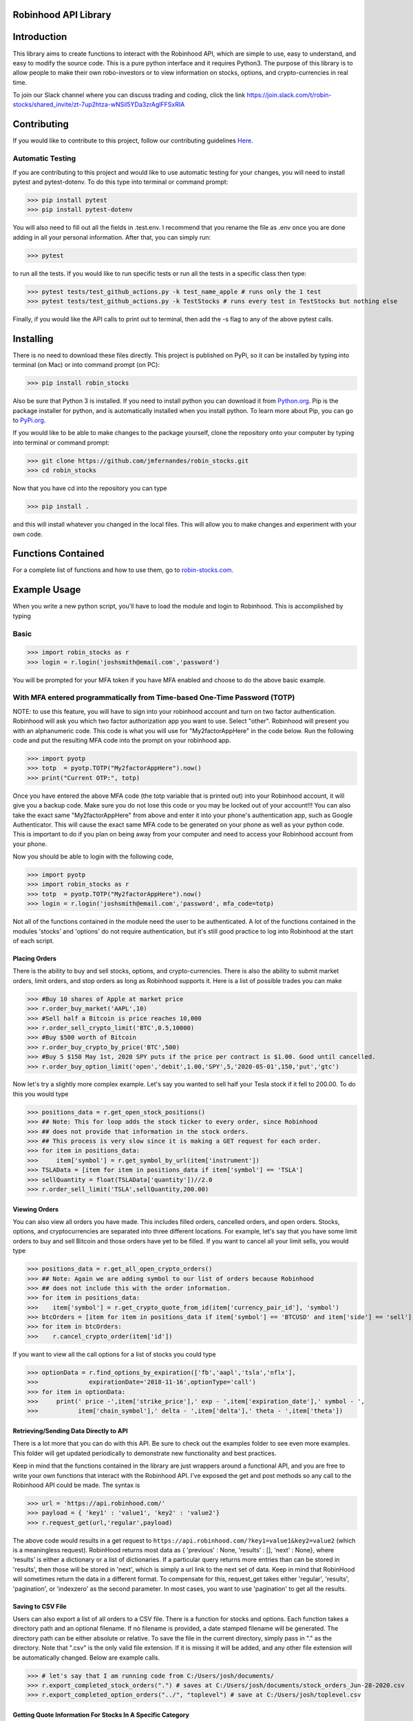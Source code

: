 Robinhood API Library
========================

Introduction
========================
This library aims to create functions to interact with the
Robinhood API, which are simple to use, easy to understand, and easy to modify the source code.
This is a pure python interface and it requires Python3. The purpose
of this library is to allow people to make their own robo-investors or to view information on
stocks, options, and crypto-currencies in real time.

To join our Slack channel where you can discuss trading and coding, click the link https://join.slack.com/t/robin-stocks/shared_invite/zt-7up2htza-wNSil5YDa3zrAglFFSxRIA

Contributing
============
If you would like to contribute to this project, follow our contributing guidelines `Here <https://github.com/jmfernandes/robin_stocks/blob/master/contributing.md>`_.

Automatic Testing
^^^^^^^^^^^^^^^^^

If you are contributing to this project and would like to use automatic testing for your changes, you will need to install pytest and pytest-dotenv. To do this type into terminal or command prompt:

>>> pip install pytest
>>> pip install pytest-dotenv

You will also need to fill out all the fields in .test.env. I recommend that you rename the file as .env once you are done adding in all your personal information. After that, you can simply run:

>>> pytest

to run all the tests. If you would like to run specific tests or run all the tests in a specific class then type:

>>> pytest tests/test_github_actions.py -k test_name_apple # runs only the 1 test
>>> pytest tests/test_github_actions.py -k TestStocks # runs every test in TestStocks but nothing else

Finally, if you would like the API calls to print out to terminal, then add the -s flag to any of the above pytest calls.


Installing
========================
There is no need to download these files directly. This project is published on PyPi,
so it can be installed by typing into terminal (on Mac) or into command prompt (on PC):

>>> pip install robin_stocks

Also be sure that Python 3 is installed. If you need to install python you can download it from `Python.org <https://www.python.org/downloads/>`_.
Pip is the package installer for python, and is automatically installed when you install python. To learn more about Pip, you can go to `PyPi.org <https://pypi.org/project/pip/>`_.

If you would like to be able to make changes to the package yourself, clone the repository onto your computer by typing into terminal or command prompt:

>>> git clone https://github.com/jmfernandes/robin_stocks.git
>>> cd robin_stocks

Now that you have cd into the repository you can type

>>> pip install .

and this will install whatever you changed in the local files. This will allow you to make changes and experiment with your own code.

Functions Contained
========================

For a complete list of functions and how to use them, go to `robin-stocks.com <http://www.robin-stocks.com/en/latest/functions.html>`_.

Example Usage
========================

When you write a new python script, you'll have to load the module and login to Robinhood. This is
accomplished by typing

Basic
^^^^^

>>> import robin_stocks as r
>>> login = r.login('joshsmith@email.com','password')

You will be prompted for your MFA token if you have MFA enabled and choose to do the above basic example.

With MFA entered programmatically from Time-based One-Time Password (TOTP)
^^^^^^^^^^^^^^^^^^^^^^^^^^^^^^^^^^^^^^^^^^^^^^^^^^^^^^^^^^^^^^^^^^^^^^^^^^

NOTE: to use this feature, you will have to sign into your robinhood account and turn on two factor authentication.
Robinhood will ask you which two factor authorization app you want to use. Select "other". Robinhood will present you with
an alphanumeric code. This code is what you will use for "My2factorAppHere" in the code below. Run the following code and put
the resulting MFA code into the prompt on your robinhood app.

>>> import pyotp
>>> totp  = pyotp.TOTP("My2factorAppHere").now()
>>> print("Current OTP:", totp)

Once you have entered the above MFA code (the totp variable that is printed out) into your Robinhood account, it will give you a backup code.
Make sure you do not lose this code or you may be locked out of your account!!! You can also take the exact same "My2factorAppHere" from above
and enter it into your phone's authentication app, such as Google Authenticator. This will cause the exact same MFA code to be generated on your phone
as well as your python code. This is important to do if you plan on being away from your computer and need to access your Robinhood account from your phone.

Now you should be able to login with the following code,

>>> import pyotp
>>> import robin_stocks as r
>>> totp  = pyotp.TOTP("My2factorAppHere").now()
>>> login = r.login('joshsmith@email.com','password', mfa_code=totp)

Not all of the functions contained in the module need the user to be authenticated. A lot of the functions
contained in the modules 'stocks' and 'options' do not require authentication, but it's still good practice
to log into Robinhood at the start of each script.

Placing Orders
--------------

There is the ability to buy and sell stocks, options, and crypto-currencies.
There is also the ability to submit market orders, limit orders, and stop orders as long as
Robinhood supports it. Here is a list of possible trades you can make

>>> #Buy 10 shares of Apple at market price
>>> r.order_buy_market('AAPL',10)
>>> #Sell half a Bitcoin is price reaches 10,000
>>> r.order_sell_crypto_limit('BTC',0.5,10000)
>>> #Buy $500 worth of Bitcoin
>>> r.order_buy_crypto_by_price('BTC',500)
>>> #Buy 5 $150 May 1st, 2020 SPY puts if the price per contract is $1.00. Good until cancelled.
>>> r.order_buy_option_limit('open','debit',1.00,'SPY',5,'2020-05-01',150,'put','gtc')

Now let's try a slightly more complex example. Let's say you wanted to sell half your Tesla stock if it fell to 200.00.
To do this you would type

>>> positions_data = r.get_open_stock_positions()
>>> ## Note: This for loop adds the stock ticker to every order, since Robinhood
>>> ## does not provide that information in the stock orders.
>>> ## This process is very slow since it is making a GET request for each order.
>>> for item in positions_data:
>>>     item['symbol'] = r.get_symbol_by_url(item['instrument'])
>>> TSLAData = [item for item in positions_data if item['symbol'] == 'TSLA']
>>> sellQuantity = float(TSLAData['quantity'])//2.0
>>> r.order_sell_limit('TSLA',sellQuantity,200.00)

Viewing Orders
--------------

You can also view all orders you have made. This includes filled orders, cancelled orders, and open orders.
Stocks, options, and cryptocurrencies are separated into three different locations.
For example, let's say that you have some limit orders to buy and sell Bitcoin and those orders have yet to be filled.
If you want to cancel all your limit sells, you would type

>>> positions_data = r.get_all_open_crypto_orders()
>>> ## Note: Again we are adding symbol to our list of orders because Robinhood
>>> ## does not include this with the order information.
>>> for item in positions_data:
>>>    item['symbol'] = r.get_crypto_quote_from_id(item['currency_pair_id'], 'symbol')
>>> btcOrders = [item for item in positions_data if item['symbol'] == 'BTCUSD' and item['side'] == 'sell']
>>> for item in btcOrders:
>>>    r.cancel_crypto_order(item['id'])

If you want to view all the call options for a list of stocks you could type

>>> optionData = r.find_options_by_expiration(['fb','aapl','tsla','nflx'],
>>>              expirationDate='2018-11-16',optionType='call')
>>> for item in optionData:
>>>     print(' price -',item['strike_price'],' exp - ',item['expiration_date'],' symbol - ',
>>>           item['chain_symbol'],' delta - ',item['delta'],' theta - ',item['theta'])

Retrieving/Sending Data Directly to API
---------------------------------------

There is a lot more that you can do with this API. Be sure to check out the examples folder to
see even more examples. This folder will get updated periodically to demonstrate new functionality
and best practices.

Keep in mind that the functions contained in the library are just wrappers around a functional API,
and you are free to write your own functions that interact with the Robinhood API. I've
exposed the get and post methods so any call to the Robinhood API could be made. The syntax is

>>> url = 'https://api.robinhood.com/'
>>> payload = { 'key1' : 'value1', 'key2' : 'value2'}
>>> r.request_get(url,'regular',payload)

The above code would results in a get request to ``https://api.robinhood.com/?key1=value1&key2=value2`` (which is a
meaningless request). RobinHood returns most data as { 'previous' : None, 'results' : [], 'next' : None},
where ‘results’ is either a dictionary or a list of dictionaries. If a particular query returns more entries than can be stored
in 'results', then those will be stored in 'next', which is simply a url link to the next set of data.
Keep in mind that RobinHood will sometimes return the data in a different format.
To compensate for this, request_get takes either 'regular', 'results', 'pagination', or 'indexzero' as the second parameter.
In most cases, you want to use 'pagination' to get all the results.

Saving to CSV File
------------------
Users can also export a list of all orders to a CSV file. There is a function for stocks and options. Each function
takes a directory path and an optional filename. If no filename is provided, a date stamped filename will be generated. The directory path
can be either absolute or relative. To save the file in the current directory, simply pass in "." as the directory. Note that ".csv" is the only valid
file extension. If it is missing it will be added, and any other file extension will be automatically changed. Below are example calls.

>>> # let's say that I am running code from C:/Users/josh/documents/
>>> r.export_completed_stock_orders(".") # saves at C:/Users/josh/documents/stock_orders_Jun-28-2020.csv
>>> r.export_completed_option_orders("../", "toplevel") # save at C:/Users/josh/toplevel.csv

Getting Quote Information For Stocks In A Specific Category
-----------------------------------------------------------
When you are on Robinhood, there are these green tags you can click on to get all the stocks for that category.
You can now get the quote information for those categories by calling

>>> r.get_all_stocks_from_market_tag('upcoming-earnings') # get upcoming earnings
>>> r.get_all_stocks_from_market_tag('technology') # get all tech tags

These functions do some processing to get the quote data so they may run a little slow.
The Robinhood API only returns a list of instrument urls.

Using Option Spreads
====================
When viewing a spread in the robinhood app, it incorrectly identifies both legs as either "buy" or "sell" when closing a position.
The "direction" has to reverse when you try to close a spread position.

I.e.
direction="credit"
when
"action":"sell","effect":"close"

in the case of a long call or put spread.

New Features In The Works
=========================

- Trading using TD Ameritrade
